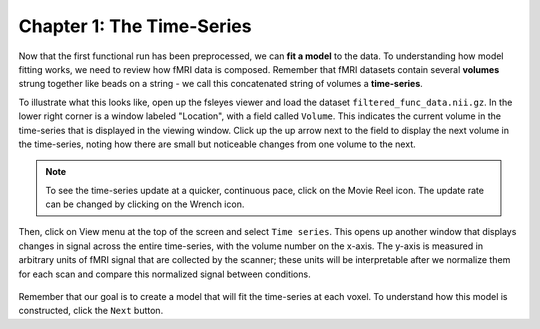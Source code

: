 .. _01_Stats_TimeSeries.rst

Chapter 1: The Time-Series
***********

Now that the first functional run has been preprocessed, we can **fit a model** to the data. To understanding how model fitting works, we need to review how fMRI data is composed. Remember that fMRI datasets contain several **volumes** strung together like beads on a string - we call this concatenated string of volumes a **time-series**.

To illustrate what this looks like, open up the fsleyes viewer and load the dataset ``filtered_func_data.nii.gz``. In the lower right corner is a window labeled "Location", with a field called ``Volume``. This indicates the current volume in the time-series that is displayed in the viewing window. Click up the up arrow next to the field to display the next volume in the time-series, noting how there are small but noticeable changes from one volume to the next.

.. note::
  To see the time-series update at a quicker, continuous pace, click on the Movie Reel icon. The update rate can be changed by clicking on the Wrench icon.

Then, click on View menu at the top of the screen and select ``Time series``. This opens up another window that displays changes in signal across the entire time-series, with the volume number on the x-axis. The y-axis is measured in arbitrary units of fMRI signal that are collected by the scanner; these units will be interpretable after we normalize them for each scan and compare this normalized signal between conditions.

.. figure:: TimeSeriesDemo.gif


Remember that our goal is to create a model that will fit the time-series at each voxel. To understand how this model is constructed, click the ``Next`` button.
